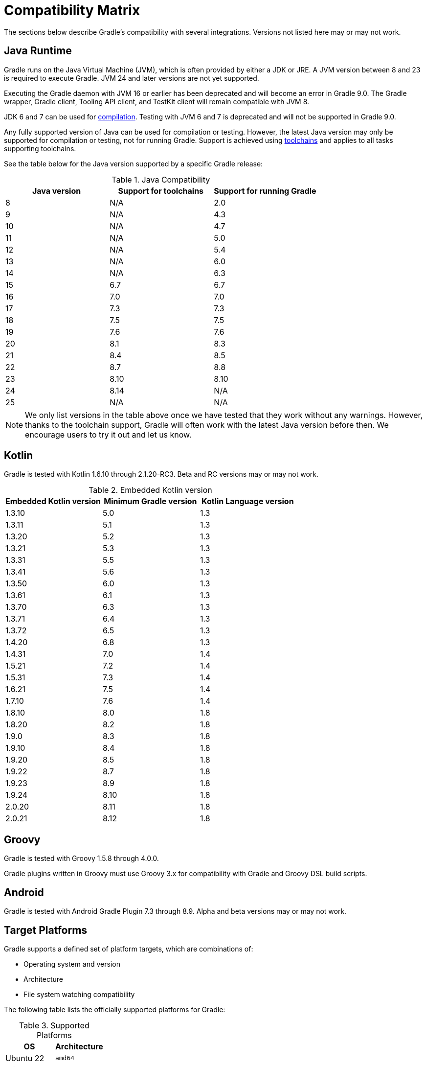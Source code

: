 // Copyright (C) 2024 Gradle, Inc.
//
// Licensed under the Creative Commons Attribution-Noncommercial-ShareAlike 4.0 International License.;
// you may not use this file except in compliance with the License.
// You may obtain a copy of the License at
//
//      https://creativecommons.org/licenses/by-nc-sa/4.0/
//
// Unless required by applicable law or agreed to in writing, software
// distributed under the License is distributed on an "AS IS" BASIS,
// WITHOUT WARRANTIES OR CONDITIONS OF ANY KIND, either express or implied.
// See the License for the specific language governing permissions and
// limitations under the License.

[[compatibility]]
= Compatibility Matrix

The sections below describe Gradle's compatibility with several integrations.
Versions not listed here may or may not work.

== Java Runtime

Gradle runs on the Java Virtual Machine (JVM), which is often provided by either a JDK or JRE.
A JVM version between 8 and 23 is required to execute Gradle.
JVM 24 and later versions are not yet supported.

Executing the Gradle daemon with JVM 16 or earlier has been deprecated and will become an error in Gradle 9.0.
The Gradle wrapper, Gradle client, Tooling API client, and TestKit client will remain compatible with JVM 8.

JDK 6 and 7 can be used for <<building_java_projects.adoc#sec:java_cross_compilation,compilation>>.
Testing with JVM 6 and 7 is deprecated and will not be supported in Gradle 9.0.

Any fully supported version of Java can be used for compilation or testing.
However, the latest Java version may only be supported for compilation or testing, not for running Gradle.
Support is achieved using <<toolchains#toolchains,toolchains>> and applies to all tasks supporting toolchains.

See the table below for the Java version supported by a specific Gradle release:

.Java Compatibility
|===
|Java version | Support for toolchains | Support for running Gradle

| 8 | N/A | 2.0
| 9 | N/A | 4.3
| 10| N/A | 4.7
| 11| N/A | 5.0
| 12| N/A | 5.4
| 13| N/A | 6.0
| 14| N/A | 6.3
| 15| 6.7 | 6.7
| 16| 7.0 | 7.0
| 17| 7.3 | 7.3
| 18| 7.5 | 7.5
| 19| 7.6 | 7.6
| 20| 8.1 | 8.3
| 21| 8.4 | 8.5
| 22| 8.7 | 8.8
| 23| 8.10 | 8.10
| 24| 8.14 | N/A
| 25| N/A | N/A
|===

NOTE: We only list versions in the table above once we have tested that they work without any warnings.
However, thanks to the toolchain support, Gradle will often work with the latest Java version before then.
We encourage users to try it out and let us know.

[[kotlin]]
== Kotlin

Gradle is tested with Kotlin 1.6.10 through 2.1.20-RC3.
Beta and RC versions may or may not work.

.Embedded Kotlin version
|===
| Embedded Kotlin version | Minimum Gradle version | Kotlin Language version

| 1.3.10 | 5.0 | 1.3
| 1.3.11 | 5.1 | 1.3
| 1.3.20 | 5.2 | 1.3
| 1.3.21 | 5.3 | 1.3
| 1.3.31 | 5.5 | 1.3
| 1.3.41 | 5.6 | 1.3
| 1.3.50 | 6.0 | 1.3
| 1.3.61 | 6.1 | 1.3
| 1.3.70 | 6.3 | 1.3
| 1.3.71 | 6.4 | 1.3
| 1.3.72 | 6.5 | 1.3
| 1.4.20 | 6.8 | 1.3
| 1.4.31 | 7.0 | 1.4
| 1.5.21 | 7.2 | 1.4
| 1.5.31 | 7.3 | 1.4
| 1.6.21 | 7.5 | 1.4
| 1.7.10 | 7.6 | 1.4
| 1.8.10 | 8.0 | 1.8
| 1.8.20 | 8.2 | 1.8
| 1.9.0  | 8.3 | 1.8
| 1.9.10 | 8.4 | 1.8
| 1.9.20 | 8.5 | 1.8
| 1.9.22 | 8.7 | 1.8
| 1.9.23 | 8.9 | 1.8
| 1.9.24 | 8.10 | 1.8
| 2.0.20 | 8.11 | 1.8
| 2.0.21 | 8.12 | 1.8
|===

== Groovy

Gradle is tested with Groovy 1.5.8 through 4.0.0.

Gradle plugins written in Groovy must use Groovy 3.x for compatibility with Gradle and Groovy DSL build scripts.

== Android

Gradle is tested with Android Gradle Plugin 7.3 through 8.9.
Alpha and beta versions may or may not work.

== Target Platforms

Gradle supports a defined set of platform targets, which are combinations of:

- Operating system and version
- Architecture
- File system watching compatibility

The following table lists the officially supported platforms for Gradle:

.Supported Platforms
|===
| OS | Architecture

| Ubuntu 22 | `amd64`
| Windows 10 | `amd64`
| macOS 12 | `amd64`
|  | `aarch64`
| Ubuntu 16 | `amd64`
|  | `aarch64`
| Alpine 3.20 | `amd64`
| CentOS 9 | `amd64`
|===

NOTE: Currently, all Gradle tests run with the default file-systems of the platform, i.e. `ext4` for Ubuntu, Amazon Linux and CentOS, `NTFS` for Windows, and `APFS` for macOS.

Platforms not listed above may work with Gradle but are not actively tested.
